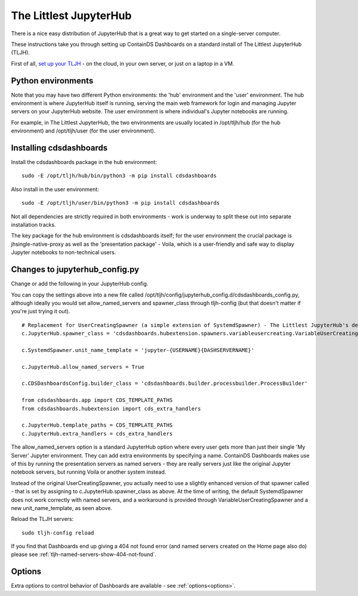 .. _tljh:


The Littlest JupyterHub
=======================

There is a nice easy distribution of JupyterHub that is a great way to get started on a single-server computer.

These instructions take you through setting up ContainDS Dashboards on a standard install of The Littlest JupyterHub (TLJH).

First of all, `set up your TLJH <http://tljh.jupyter.org/en/latest/install/index.html>`__ - on the cloud, in your own server, 
or just on a laptop in a VM.


Python environments
~~~~~~~~~~~~~~~~~~~

Note that you may have two different Python environments: the 'hub' environment and the 'user' environment. The hub environment is where 
JupyterHub itself is running, serving the main web framework for login and managing Jupyter servers on your JupyterHub website. The user 
environment is where individual's Jupyter notebooks are running.

For example, in The Littlest JupyterHub, the two environments are usually located in /opt/tljh/hub (for the hub environment) and /opt/tljh/user 
(for the user environment).

Installing cdsdashboards
~~~~~~~~~~~~~~~~~~~~~~~~

Install the cdsdashboards package in the hub environment:

::

    sudo -E /opt/tljh/hub/bin/python3 -m pip install cdsdashboards


Also install in the user environment:

::

    sudo -E /opt/tljh/user/bin/python3 -m pip install cdsdashboards


Not all dependencies are strictly required in both environments - work is underway to split these out into separate installation tracks.

The key package for the hub environment is cdsdashboards itself; for the user environment the crucial package is jhsingle-native-proxy as well 
as the 'presentation package' - Voila, which is a user-friendly and safe way to display Jupyter notebooks to non-technical users.

Changes to jupyterhub_config.py
~~~~~~~~~~~~~~~~~~~~~~~~~~~~~~~

Change or add the following in your JupyterHub config.

You can copy the settings above into a new file called 
/opt/tljh/config/jupyterhub_config.d/cdsdashboards_config.py, although ideally you would set allow_named_servers and spawner_class through 
tljh-config (but that doesn't matter if you're just trying it out).

::

    # Replacement for UserCreatingSpawner (a simple extension of SystemdSpawner) - The Littlest JupyterHub's default spawner
    c.JupyterHub.spawner_class = 'cdsdashboards.hubextension.spawners.variableusercreating.VariableUserCreatingSpawner'

    c.SystemdSpawner.unit_name_template = 'jupyter-{USERNAME}{DASHSERVERNAME}'

    c.JupyterHub.allow_named_servers = True

    c.CDSDashboardsConfig.builder_class = 'cdsdashboards.builder.processbuilder.ProcessBuilder'

    from cdsdashboards.app import CDS_TEMPLATE_PATHS
    from cdsdashboards.hubextension import cds_extra_handlers

    c.JupyterHub.template_paths = CDS_TEMPLATE_PATHS
    c.JupyterHub.extra_handlers = cds_extra_handlers


The allow_named_servers option is a standard JupyterHub option where every user gets more than just their single 'My Server' Jupyter environment. 
They can add extra environments by specifying a name. ContainDS Dashboards makes use of this by running the presentation servers as named servers - 
they are really servers just like the original Jupyter notebook servers, but running Voila or another system instead.

Instead of the original UserCreatingSpawner, you actually need to use a slightly enhanced version of that spawner called  
- that is set by assigning to c.JupyterHub.spawner_class as above. At the time of writing, the default SystemdSpawner does not work correctly with 
named servers, and a workaround is provided through VariableUserCreatingSpawner and a new unit_name_template, as seen above.

Reload the TLJH servers:

::

    sudo tljh-config reload


If you find that Dashboards end up giving a 404 not found error (and named servers created on the Home page also do) 
please see :ref:`tljh-named-servers-show-404-not-found`.

Options
~~~~~~~

Extra options to control behavior of Dashboards are available - see :ref:`options<options>`.
